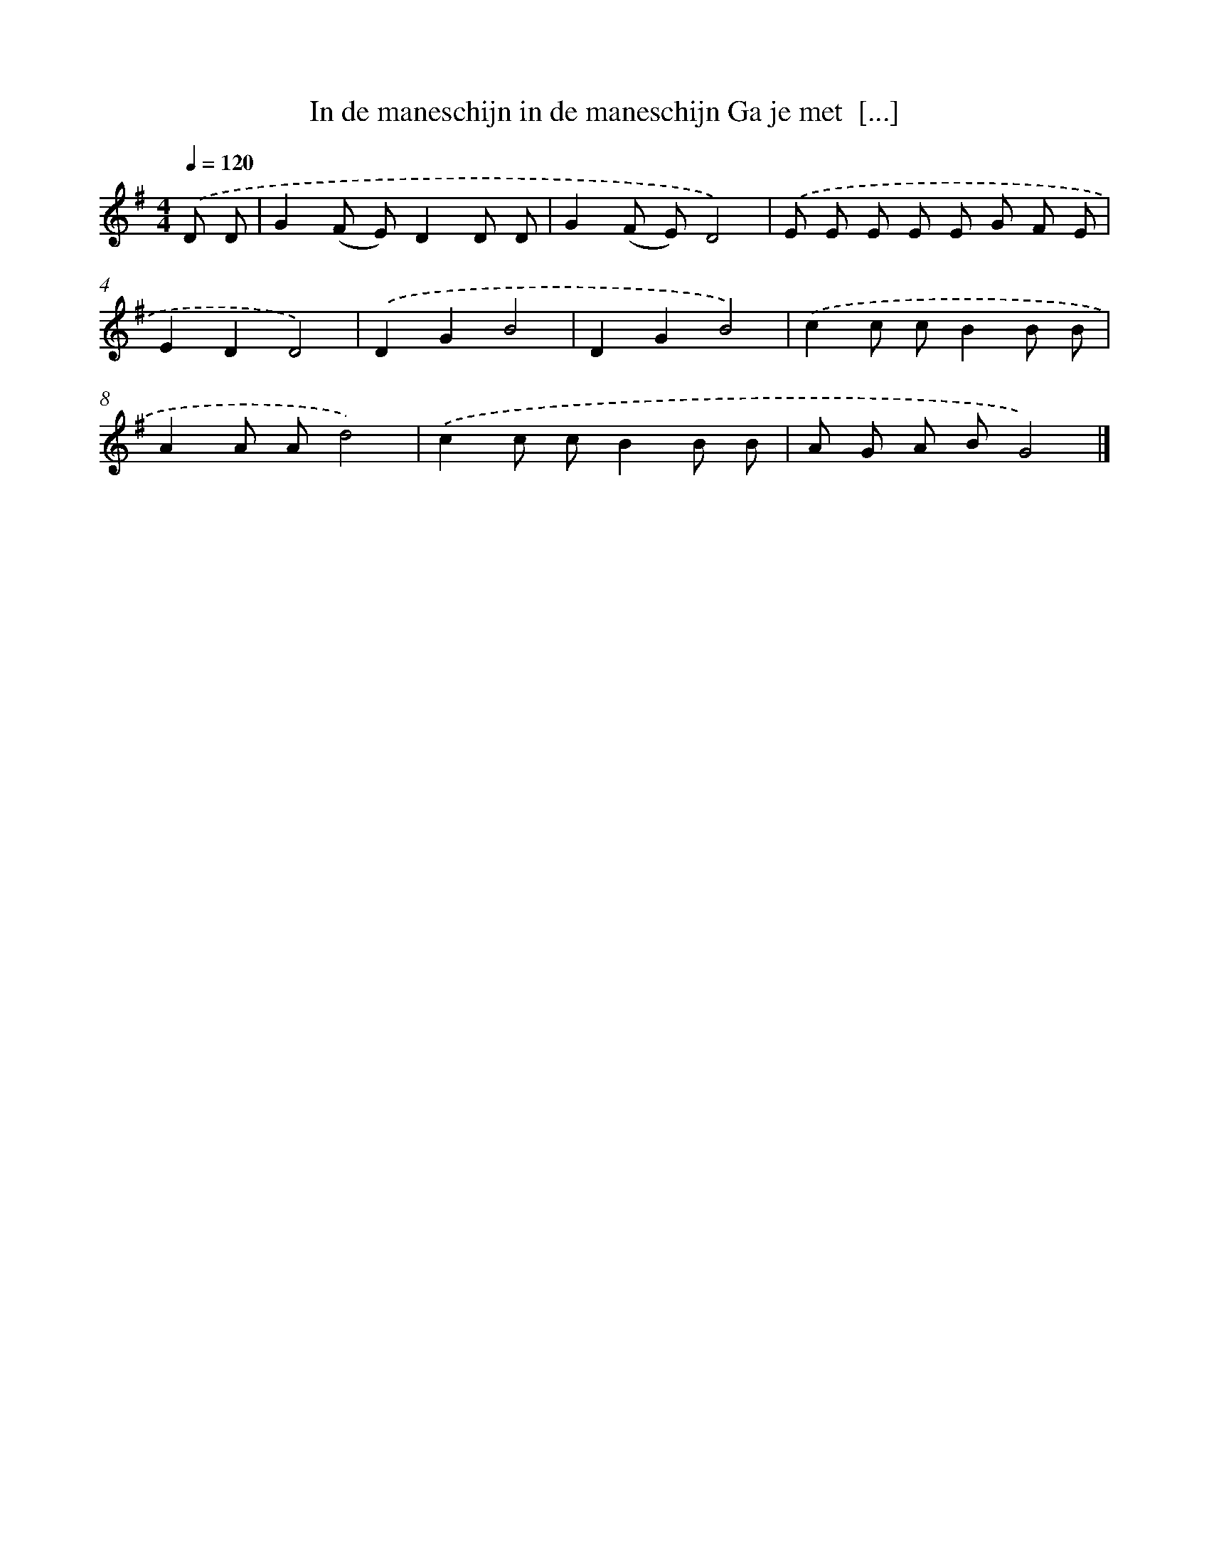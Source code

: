 X: 5272
T: In de maneschijn in de maneschijn Ga je met  [...]
%%abc-version 2.0
%%abcx-abcm2ps-target-version 5.9.1 (29 Sep 2008)
%%abc-creator hum2abc beta
%%abcx-conversion-date 2018/11/01 14:36:17
%%humdrum-veritas 1756196233
%%humdrum-veritas-data 918466421
%%continueall 1
%%barnumbers 0
L: 1/8
M: 4/4
Q: 1/4=120
K: G clef=treble
.('D D [I:setbarnb 1]|
G2(F E)D2D D |
G2(F E)D4) |
.('E E E E E G F E |
E2D2D4) |
.('D2G2B4 |
D2G2B4) |
.('c2c cB2B B |
A2A Ad4) |
.('c2c cB2B B |
A G A BG4) |]
